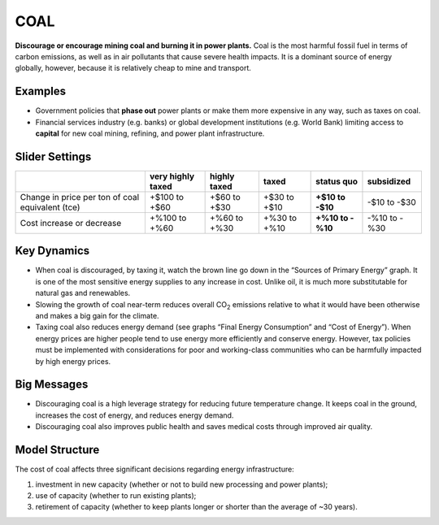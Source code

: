 |image33| COAL
==============

**Discourage or encourage mining coal and burning it in power plants.** Coal is the most harmful fossil fuel in terms of carbon emissions, as well as in air pollutants that cause severe health impacts. It is a dominant source of energy globally, however, because it is relatively cheap to mine and transport.

Examples
--------

-  Government policies that **phase out** power plants or make them more expensive in any way, such as taxes on coal.

-  Financial services industry (e.g. banks) or global development institutions (e.g. World Bank) limiting access to **capital** for new coal mining, refining, and power plant infrastructure.

Slider Settings
---------------

================================================ ================= ============ ============ ========== ==========
\                                                very highly taxed highly taxed taxed        status quo subsidized
================================================ ================= ============ ============ ========== ==========
Change in price per ton of coal equivalent (tce) +$100 to +$60     +$60 to +$30 +$30 to +$10 **+$10 to  -$10 to
                                                                                             -$10**     -$30
Cost increase or decrease                        +%100 to +%60     +%60 to +%30 +%30 to +%10 **+%10 to  -%10 to
                                                                                             -%10**     -%30
================================================ ================= ============ ============ ========== ==========

Key Dynamics
------------

-  When coal is discouraged, by taxing it, watch the brown line go down in the “Sources of Primary Energy” graph. It is one of the most sensitive energy supplies to any increase in cost. Unlike oil, it is much more substitutable for natural gas and renewables.

-  Slowing the growth of coal near-term reduces overall CO\ :sub:`2` emissions relative to what it would have been otherwise and makes a big gain for the climate.

-  Taxing coal also reduces energy demand (see graphs “Final Energy Consumption” and “Cost of Energy”). When energy prices are higher people tend to use energy more efficiently and conserve energy. However, tax policies must be implemented with considerations for poor and working-class communities who can be harmfully impacted by high energy prices.

Big Messages
------------

-  Discouraging coal is a high leverage strategy for reducing future temperature change. It keeps coal in the ground, increases the cost of energy, and reduces energy demand.

-  Discouraging coal also improves public health and saves medical costs through improved air quality.

Model Structure
---------------

The cost of coal affects three significant decisions regarding energy infrastructure:

1) investment in new capacity (whether or not to build new processing and power plants);

2) use of capacity (whether to run existing plants);

3) retirement of capacity (whether to keep plants longer or shorter than the average of ~30 years).



.. |image0| image:: ../images/media/image2.png
   :width: 0.60671in
   :height: 0.45277in
.. |image1| image:: ../images/media/image4.png
   :width: 0.52622in
   :height: 0.48612in
.. |image2| image:: ../images/media/image6.png
   :width: 0.59639in
   :height: 0.49444in
.. |image3| image:: ../images/media/image8.png
   :width: 0.49819in
   :height: 0.48945in
.. |image4| image:: ../images/media/image10.png
   :width: 0.52569in
   :height: 0.52152in
.. |image5| image:: ../images/media/image12.png
   :width: 0.46111in
   :height: 0.49339in
.. |image6| image:: ../images/media/image14.png
   :width: 0.35931in
   :height: 0.49106in
.. |image7| image:: ../images/media/image16.png
   :width: 0.49604in
   :height: 0.49604in
.. |image8| image:: ../images/media/image18.png
   :width: 0.55694in
   :height: 0.49064in
.. |image9| image:: ../images/media/image20.png
   :width: 0.55569in
   :height: 0.45763in
.. |image10| image:: ../images/media/image22.png
   :width: 0.54511in
   :height: 0.50115in
.. |image11| image:: ../images/media/image24.png
   :width: 0.43756in
   :height: 0.48429in
.. |image12| image:: ../images/media/image26.png
   :width: 0.61475in
   :height: 0.47903in
.. |image13| image:: ../images/media/image28.png
   :width: 0.56702in
   :height: 0.49385in
.. |image14| image:: ../images/media/image30.png
   :width: 0.92623in
   :height: 0.43265in
.. |image15| image:: ../images/media/image32.png
   :width: 0.78131in
   :height: 0.49772in
.. |image16| image:: ../images/media/image34.png
   :width: 0.63286in
   :height: 0.50101in
.. |image17| image:: ../images/media/image36.png
   :width: 0.71758in
   :height: 0.49177in
.. |image18| image:: ../images/media/image38.jpg
   :width: 3.38889in
   :height: 2.54167in
.. |image19| image:: ../images/media/image39.jpg
   :width: 3.3125in
   :height: 1.55in
.. |image20| image:: ../images/media/image40.png
   :width: 6.5in
   :height: 2.31389in
.. |image21| image:: ../images/media/image42.jpg
   :width: 4.31667in
   :height: 1.42222in
.. |image22| image:: ../images/media/image43.png
   :width: 6.5in
   :height: 2.32083in
.. |image23| image:: ../images/media/image45.png
   :width: 6.5in
   :height: 3.43472in
.. |image24| image:: ../images/media/image47.png
   :width: 2.91727in
   :height: 2.44307in
.. |image25| image:: ../images/media/image49.png
   :width: 4.34585in
   :height: 2.16549in
.. |image26| image:: ../images/media/image50.png
   :width: 4.01181in
   :height: 2.75139in
.. |image27| image:: ../images/media/image52.png
   :width: 7.03542in
   :height: 1.97639in
.. |image28| image:: ../images/media/image58.png
   :width: 7.32153in
   :height: 2.28681in
.. |image29| image:: ../images/media/image59.png
   :width: 3.68681in
   :height: 2.43611in
.. |image30| image:: ../images/media/image60.png
   :width: 6.5in
   :height: 2.15556in
.. |image31| image:: ../images/media/image61.png
   :width: 6.79635in
   :height: 2.29885in
.. |image32| image:: ../images/media/image62.jpg
   :width: 3.63125in
   :height: 2.72361in
.. |image33| image:: ../images/media/image2.png
   :width: 0.60671in
   :height: 0.45277in
.. |image34| image:: ../images/media/image4.png
   :width: 0.52622in
   :height: 0.48612in
.. |image35| image:: ../images/media/image6.png
   :width: 0.59639in
   :height: 0.49444in
.. |image36| image:: ../images/media/image8.png
   :width: 0.49819in
   :height: 0.48945in
.. |image37| image:: ../images/media/image10.png
   :width: 0.52569in
   :height: 0.52152in
.. |image38| image:: ../images/media/image12.png
   :width: 0.46111in
   :height: 0.49339in
.. |image39| image:: ../images/media/image14.png
   :width: 0.35931in
   :height: 0.49106in
.. |image40| image:: ../images/media/image16.png
   :width: 0.49604in
   :height: 0.49604in
.. |image41| image:: ../images/media/image18.png
   :width: 0.55694in
   :height: 0.49064in
.. |image42| image:: ../images/media/image20.png
   :width: 0.55569in
   :height: 0.45763in
.. |image43| image:: ../images/media/image22.png
   :width: 0.54511in
   :height: 0.50115in
.. |image44| image:: ../images/media/image24.png
   :width: 0.43756in
   :height: 0.48429in
.. |image45| image:: ../images/media/image26.png
   :width: 0.61475in
   :height: 0.47903in
.. |image46| image:: ../images/media/image28.png
   :width: 0.56702in
   :height: 0.49385in
.. |image47| image:: ../images/media/image30.png
   :width: 0.92623in
   :height: 0.43265in
.. |image48| image:: ../images/media/image32.png
   :width: 0.78131in
   :height: 0.49772in
.. |image49| image:: ../images/media/image34.png
   :width: 0.63286in
   :height: 0.50101in
.. |image50| image:: ../images/media/image36.png
   :width: 0.71758in
   :height: 0.49177in
